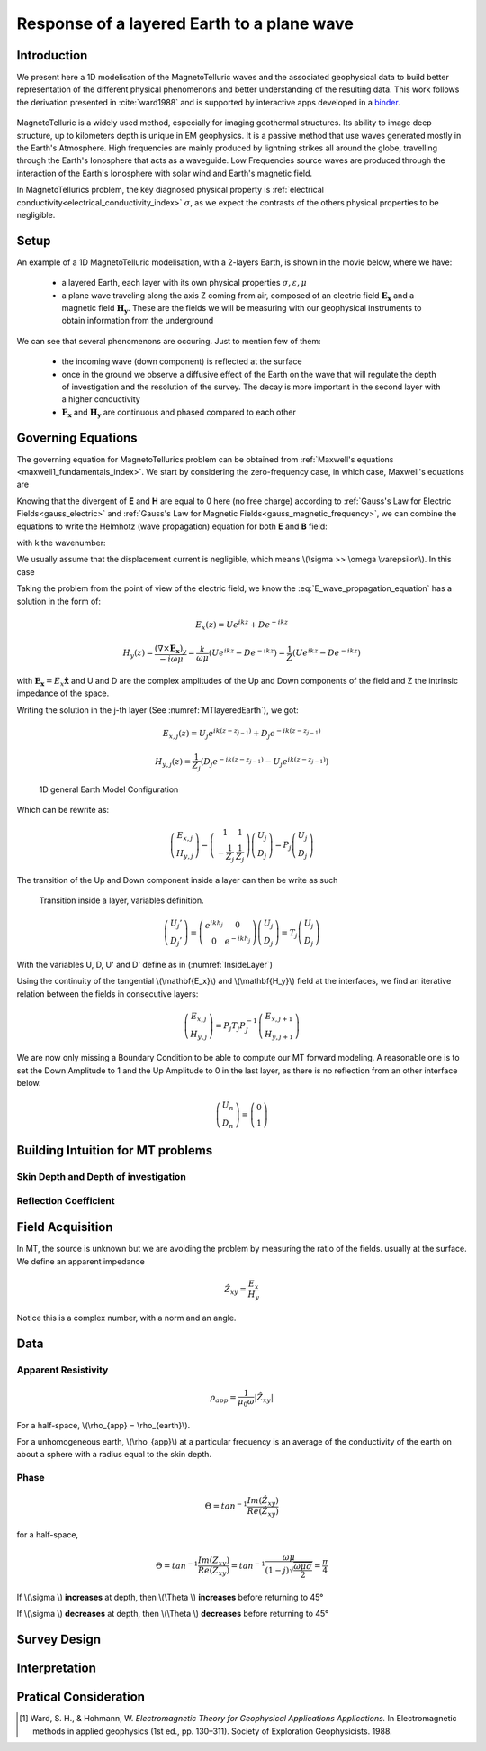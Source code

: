 .. _MT_N_layered_Earth:

Response of a layered Earth to a plane wave
===========================================

Introduction
------------

We present here a 1D modelisation of the MagnetoTelluric waves and the associated geophysical data to build better representation of the different physical phenomenons and better understanding of the resulting data. This work follows the derivation presented in :cite:`ward1988` and is supported by interactive apps developed in a `binder`_.

 .. image:: http://mybinder.org/badge.svg 
    :target: http://mybinder.org/repo/ubcgif/em_examples/notebooks/geophysical_surveys/MT_N_Layered_Earth/MT_n_layered_earth_example.ipynb
    :align: center

.. _binder: http://mybinder.org/repo/ubcgif/em_examples/notebooks/geophysical_surveys/MT_N_Layered_Earth/MT_n_layered_earth_example.ipynb

MagnetoTelluric is a widely used method, especially for imaging geothermal structures. Its ability to image deep structure, up to kilometers depth is unique in EM geophysics. It is a passive method that use waves generated mostly in the Earth's Atmosphere. High frequencies are mainly produced by lightning strikes all around the globe, travelling through the Earth's Ionosphere that acts as a waveguide. Low Frequencies source waves are produced through the interaction of the Earth's Ionosphere with solar wind and Earth's magnetic field.

In MagnetoTellurics problem, the key diagnosed physical property is :ref:`electrical conductivity<electrical_conductivity_index>` :math:`\sigma`, as we expect the contrasts of the others physical properties to be negligible. 



Setup
-----

An example of a 1D MagnetoTelluric modelisation, with a 2-layers Earth, is shown in the movie below, where we have:

 - a layered Earth, each layer with its own physical properties :math:`\sigma, \varepsilon, \mu`

 - a plane wave traveling along the axis Z coming from air, composed of an electric field :math:`\mathbf{E_x}` and a magnetic field :math:`\mathbf{H_y}`. These are the fields we will be measuring with our geophysical instruments to obtain information from the underground


 .. raw:: html
  :file: ./images/movieMT_time.html


We can see that several phenomenons are occuring. Just to mention few of them:

 - the incoming wave (down component) is reflected at the surface

 - once in the ground we observe a diffusive effect of the Earth on the wave that will regulate the depth of investigation and the resolution of the survey. The decay is more important in the second layer with a higher conductivity

 - :math:`\mathbf{E_x}` and  :math:`\mathbf{H_y}` are continuous and phased compared to each other


Governing Equations
-------------------

The governing equation for MagnetoTellurics problem can be obtained from
:ref:`Maxwell's equations <maxwell1_fundamentals_index>`. We start by
considering the zero-frequency case, in which case, Maxwell's equations are

.. math::
	\nabla \times \mathbf{E_x} = - i \omega \mu \mathbf{H_y}
	:label: Faraday
	
.. math::
	\nabla \times \mathbf{H_y} = (\sigma + i \omega \varepsilon) \mathbf{E_x}
    :label: Ampere

Knowing that the divergent of **E** and **H** are equal to 0 here (no free charge)
according to :ref:`Gauss's Law for Electric Fields<gauss_electric>` and :ref:`Gauss's Law for Magnetic Fields<gauss_magnetic_frequency>`, we can combine the equations to write the Helmhotz (wave propagation) equation for both **E** and **B** field:

.. math::
    \nabla ^2  \mathbf{E_x} + k^2 \mathbf{E_x} = 0
    :label: E_wave_propagation_equation

.. math::
    \nabla ^2 \mathbf{H_y} + k^2 \mathbf{H_y} = 0
    :label: H_wave_propagation_equation

with k the wavenumber:

.. math::
    k = \sqrt{\omega ^2 \mu \epsilon - i \omega \mu \sigma }
    :label: kwavenumber


We usually assume that the displacement current is negligible, which means \\(\\sigma >> \\omega \\varepsilon\\). In this case 

.. math::
    k \simeq (1-j) \sqrt{ \frac{\omega \mu \sigma}{2} }
    :label: kwavenumber_steadystate

Taking the problem from the point of view of the electric field, we know the :eq:`E_wave_propagation_equation` has a solution in the form of:

.. math::
    E_x (z) = U e^{i k z} + D e^{-i k z}
    
.. math::
    H_y (z) = \frac{(\nabla \times \mathbf{E_x})_y}{- i \omega \mu} = \frac{k}{ \omega \mu} (U e^{i k z} -D e^{-i k z} ) = \frac{1}{Z} (U e^{i k z} -D e^{-i k z} )

with :math:`\mathbf{E_x} = E_x \mathbf{\hat{x}}`  and U and D are the complex amplitudes of the Up and Down components of the field and Z the intrinsic impedance of the space.

Writing the solution in the j-th layer (See :numref:`MTlayeredEarth`), we got:

 .. math::
    E_{x,j} (z) = U_j e^{i k (z-z_{j-1})} + D_j e^{-i k (z-z_{j-1})}
    
 .. math::
    H_{y,j} (z) = \frac{1}{Z_j} (D_j e^{-i k (z-z_{j-1})} - U_j e^{i k (z-z_{j-1})})


 .. figure:: images/MT_N_layered_Earth-1.hires.png
    :align: center
    :scale: 20% 
    :name: MTlayeredEarth

    1D general Earth Model Configuration

Which can be rewrite as:

 .. math::
    \left(\begin{matrix} E_{x,j} \\ H_{y,j} \end{matrix} \right) = \left(\begin{matrix} 1 & 1 \\ -\frac{1}{Z_j} & \frac{1}{Z_j} \end{matrix} \right) \left(\begin{matrix} U_j \\ D_j \end{matrix} \right) 
    = P_j \left(\begin{matrix} U_j \\ D_j \end{matrix} \right) 

The transition of the Up and Down component inside a layer can then be write as such

 .. figure:: images/InsideLayer.png
    :align: center
    :scale: 100% 
    :name: InsideLayer

    Transition inside a layer, variables definition.


.. math::
    \left(\begin{matrix} U_j' \\ D_j' \end{matrix} \right)  = \left(\begin{matrix} e^{i k h_j} & 0 \\ 0 & e^{-i k h_j} \end{matrix} \right) \left(\begin{matrix} U_j \\ D_j \end{matrix} \right) 
    = T_j \left(\begin{matrix} U_j \\ D_j \end{matrix} \right) 

With the variables U, D, U' and D' define as in (:numref:`InsideLayer`)

Using the continuity of the tangential \\(\\mathbf{E_x}\\) and \\(\\mathbf{H_y}\\) field at the interfaces, we find an iterative relation between the fields in consecutive layers:

.. math::
    \left(\begin{matrix} E_{x,j} \\ H_{y,j} \end{matrix} \right) = P_j T_j P^{-1}_J \left(\begin{matrix} E_{x,j+1} \\ H_{y,j+1} \end{matrix} \right)

We are now only missing a Boundary Condition to be able to compute our MT forward modeling. A reasonable one is to set the Down Amplitude to 1 and the Up Amplitude to 0 in the last layer, as there is no reflection from an other interface below.

.. math::
    \left(\begin{matrix} U_n \\ D_n \end{matrix} \right)  = \left(\begin{matrix} 0 \\ 1 \end{matrix} \right) 

Building Intuition for MT problems
----------------------------------

Skin Depth and Depth of investigation
*************************************

Reflection Coefficient
**********************



Field Acquisition
-----------------

In MT, the source is unknown but we are avoiding the problem by measuring the ratio of the fields. usually at the surface. We define an apparent impedance

.. math::
    \hat{Z_{xy}} = \frac{E_x}{H_y}

Notice this is a complex number, with a norm and an angle.

Data
----

Apparent Resistivity
********************

.. math::
    \rho_{app} = \frac{1}{\mu_0 \omega} |\hat{Z_{xy}}|

For a half-space, \\(\\rho_{app} = \\rho_{earth}\\).

For a unhomogeneous earth, \\(\\rho_{app}\\) at a particular frequency is an average of the conductivity of the earth on about a sphere with a radius equal to the skin depth.

Phase
*****

.. math::
    \Theta =tan^{-1} \frac{Im(\hat{Z_{xy}})}{Re(\hat{Z_{xy}})}

for a half-space,

.. math::
    \Theta = tan^{-1} \frac{Im({Z_{xy}})}{Re({Z_{xy}})} 
    = tan^{-1} \frac{\omega \mu}{(1-j) \sqrt{\frac{\omega \mu \sigma}{2}}} 
    = \frac{\pi}{4}


If \\(\\sigma \\) **increases** at depth, then \\(\\Theta \\) **increases** before returning to 45°


If \\(\\sigma \\) **decreases** at depth, then \\(\\Theta \\) **decreases** before returning to 45°


Survey Design
-------------

Interpretation
--------------

Pratical Consideration
----------------------





.. [1] Ward, S. H., & Hohmann, W. *Electromagnetic Theory for Geophysical Applications Applications.* In Electromagnetic methods in applied geophysics (1st ed., pp. 130–311). Society of Exploration Geophysicists. 1988.
